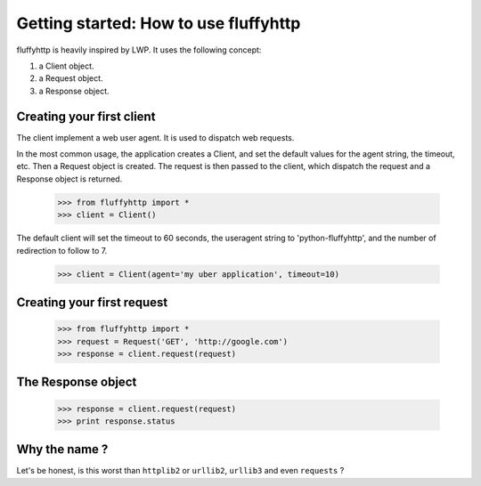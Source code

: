 .. _getting_started:

Getting started: How to use fluffyhttp
======================================

fluffyhttp is heavily inspired by LWP. It uses the following concept:

#. a Client object.
#. a Request object.
#. a Response object.

Creating your first client
--------------------------

The client implement a web user agent. It is used to dispatch web requests.

In the most common usage, the application creates a Client, and set the default values for the agent string, the timeout, etc. Then a Request object is created. The request is then passed to the client, which dispatch the request and a Response object is returned.

    >>> from fluffyhttp import *
    >>> client = Client()

The default client will set the timeout to 60 seconds, the useragent string to 'python-fluffyhttp', and the number of redirection to follow to 7.

    >>> client = Client(agent='my uber application', timeout=10)

Creating your first request
---------------------------

    >>> from fluffyhttp import *
    >>> request = Request('GET', 'http://google.com')
    >>> response = client.request(request)

The Response object
-------------------

    >>> response = client.request(request)
    >>> print response.status


Why the name ?
--------------

Let's be honest, is this worst than ``httplib2`` or ``urllib2``, ``urllib3`` and even ``requests`` ?
